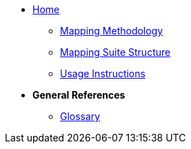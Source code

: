 
* xref:index.adoc[Home]
** xref:methodology.adoc[Mapping Methodology]
** xref:package_structure.adoc[Mapping Suite Structure]
** xref:usage.adoc[Usage Instructions]

* [.separated]#**General References**#

** xref:glossary.adoc[Glossary]

